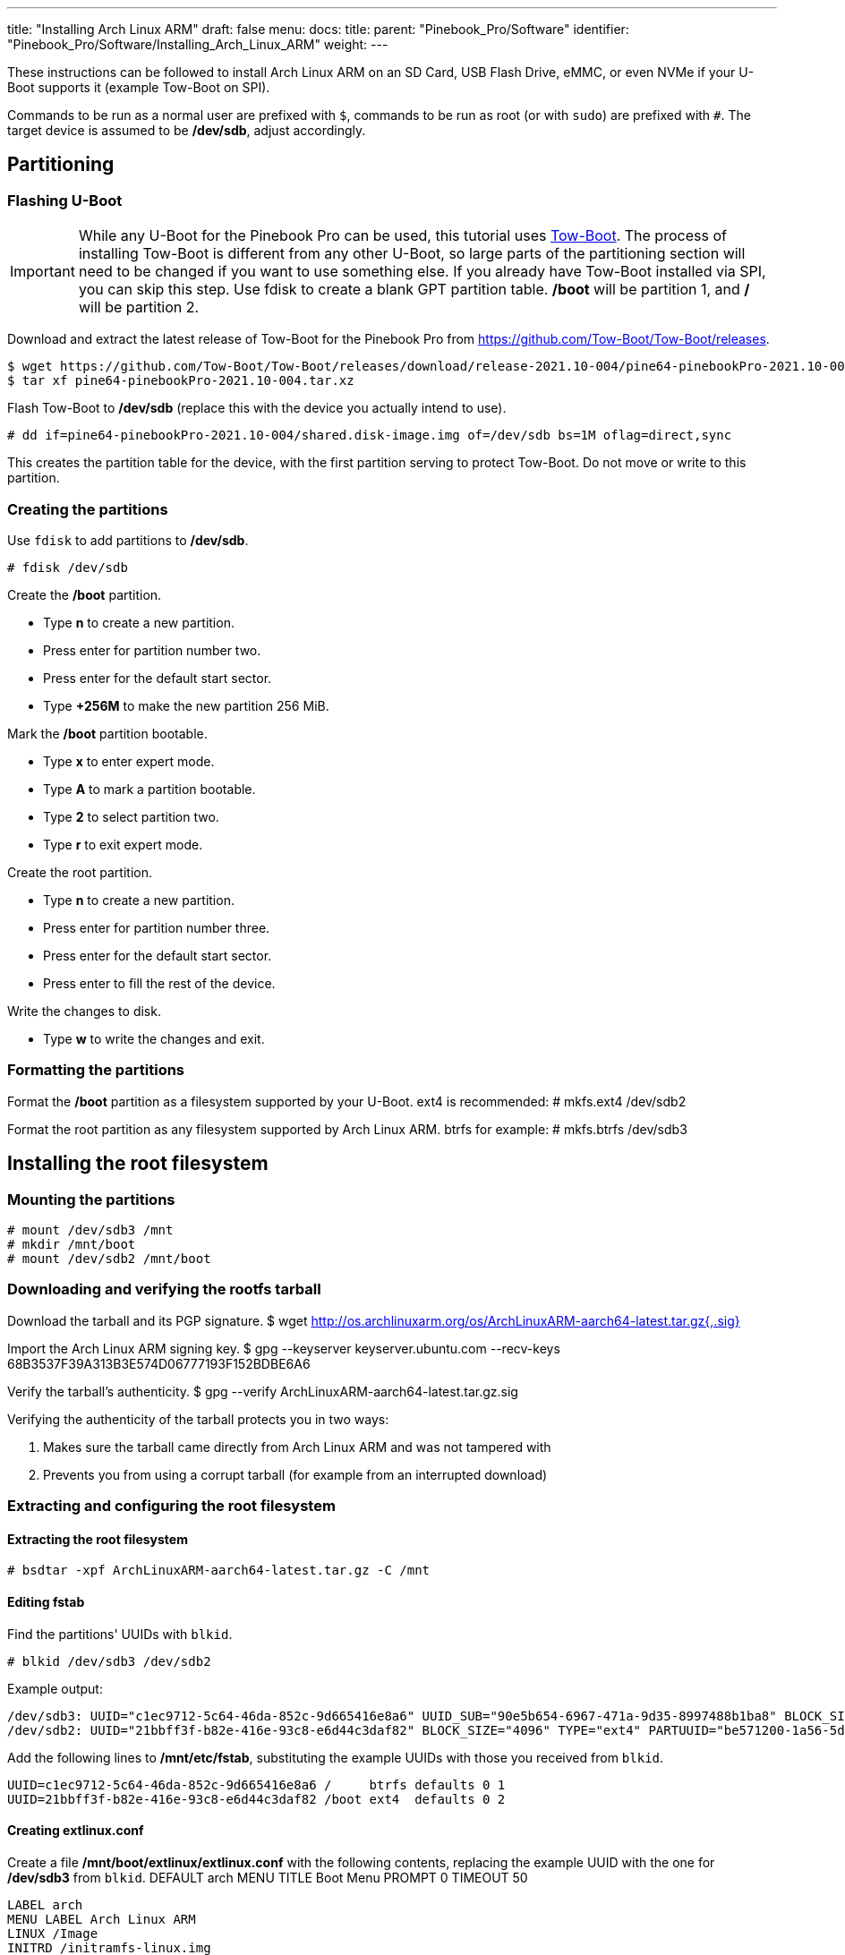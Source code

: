 ---
title: "Installing Arch Linux ARM"
draft: false
menu:
  docs:
    title:
    parent: "Pinebook_Pro/Software"
    identifier: "Pinebook_Pro/Software/Installing_Arch_Linux_ARM"
    weight: 
---

These instructions can be followed to install Arch Linux ARM on an SD Card, USB Flash Drive, eMMC, or even NVMe if your U-Boot supports it (example Tow-Boot on SPI).

Commands to be run as a normal user are prefixed with `$`, commands to be run as root (or with `sudo`) are prefixed with `#`.
The target device is assumed to be */dev/sdb*, adjust accordingly.

== Partitioning

=== Flashing U-Boot

IMPORTANT: While any U-Boot for the Pinebook Pro can be used, this tutorial uses https://tow-boot.org[Tow-Boot]. The process of installing Tow-Boot is different from any other U-Boot, so large parts of the partitioning section will need to be changed if you want to use something else. If you already have Tow-Boot installed via SPI, you can skip this step. Use fdisk to create a blank GPT partition table. */boot* will be partition 1, and */* will be partition 2.

Download and extract the latest release of Tow-Boot for the Pinebook Pro from https://github.com/Tow-Boot/Tow-Boot/releases.

 $ wget https://github.com/Tow-Boot/Tow-Boot/releases/download/release-2021.10-004/pine64-pinebookPro-2021.10-004.tar.xz
 $ tar xf pine64-pinebookPro-2021.10-004.tar.xz

Flash Tow-Boot to */dev/sdb* (replace this with the device you actually intend to use).

 # dd if=pine64-pinebookPro-2021.10-004/shared.disk-image.img of=/dev/sdb bs=1M oflag=direct,sync

This creates the partition table for the device, with the first partition serving to protect Tow-Boot. Do not move or write to this partition.

=== Creating the partitions

Use `fdisk` to add partitions to */dev/sdb*.

 # fdisk /dev/sdb

Create the */boot* partition.

* Type *n* to create a new partition.
* Press enter for partition number two.
* Press enter for the default start sector.
* Type *+256M* to make the new partition 256 MiB.

Mark the */boot* partition bootable.

* Type *x* to enter expert mode.
* Type *A* to mark a partition bootable.
* Type *2* to select partition two.
* Type *r* to exit expert mode.

Create the root partition.

* Type *n* to create a new partition.
* Press enter for partition number three.
* Press enter for the default start sector.
* Press enter to fill the rest of the device.

Write the changes to disk.

* Type *w* to write the changes and exit.

=== Formatting the partitions

Format the */boot* partition as a filesystem supported by your U-Boot. ext4 is recommended:
 # mkfs.ext4 /dev/sdb2

Format the root partition as any filesystem supported by Arch Linux ARM. btrfs for example:
 # mkfs.btrfs /dev/sdb3

== Installing the root filesystem

=== Mounting the partitions
 # mount /dev/sdb3 /mnt
 # mkdir /mnt/boot
 # mount /dev/sdb2 /mnt/boot

=== Downloading and verifying the rootfs tarball

Download the tarball and its PGP signature.
 $ wget http://os.archlinuxarm.org/os/ArchLinuxARM-aarch64-latest.tar.gz{,.sig}

Import the Arch Linux ARM signing key.
 $ gpg --keyserver keyserver.ubuntu.com --recv-keys 68B3537F39A313B3E574D06777193F152BDBE6A6

Verify the tarball's authenticity.
 $ gpg --verify ArchLinuxARM-aarch64-latest.tar.gz.sig

Verifying the authenticity of the tarball protects you in two ways:

. Makes sure the tarball came directly from Arch Linux ARM and was not tampered with
. Prevents you from using a corrupt tarball (for example from an interrupted download)

=== Extracting and configuring the root filesystem

==== Extracting the root filesystem
 # bsdtar -xpf ArchLinuxARM-aarch64-latest.tar.gz -C /mnt

==== Editing fstab

Find the partitions' UUIDs with `blkid`.

 # blkid /dev/sdb3 /dev/sdb2

Example output:

 /dev/sdb3: UUID="c1ec9712-5c64-46da-852c-9d665416e8a6" UUID_SUB="90e5b654-6967-471a-9d35-8997488b1ba8" BLOCK_SIZE="4096" TYPE="btrfs" PARTUUID="885dd863-a550-2d47-89dd-f54fd6744ca5"
 /dev/sdb2: UUID="21bbff3f-b82e-416e-93c8-e6d44c3daf82" BLOCK_SIZE="4096" TYPE="ext4" PARTUUID="be571200-1a56-5d4c-9a5b-88a5f36a295e"

Add the following lines to */mnt/etc/fstab*, substituting the example UUIDs with those you received from `blkid`.

 UUID=c1ec9712-5c64-46da-852c-9d665416e8a6 /     btrfs defaults 0 1
 UUID=21bbff3f-b82e-416e-93c8-e6d44c3daf82 /boot ext4  defaults 0 2

==== Creating extlinux.conf

Create a file */mnt/boot/extlinux/extlinux.conf* with the following contents, replacing the example UUID with the one for */dev/sdb3* from `blkid`.
 DEFAULT arch
 MENU TITLE Boot Menu
 PROMPT 0
 TIMEOUT 50

 LABEL arch
 MENU LABEL Arch Linux ARM
 LINUX /Image
 INITRD /initramfs-linux.img
 FDT /dtbs/rockchip/rk3399-pinebook-pro.dtb
 APPEND root=UUID=c1ec9712-5c64-46da-852c-9d665416e8a6 rw

 LABEL arch-fallback
 MENU LABEL Arch Linux ARM with fallback initramfs
 LINUX /Image
 INITRD /initramfs-linux-fallback.img
 FDT /dtbs/rockchip/rk3399-pinebook-pro.dtb
 APPEND root=UUID=c1ec9712-5c64-46da-852c-9d665416e8a6 rw

== Booting and finishing setup

Boot into Arch Linux ARM and log in as *root* with password *root*.

Initialize the pacman keyring.

 # pacman-key --init
 # pacman-key --populate archlinuxarm

For security, change the default passwords for root and the default user *alarm*.

 # passwd
 # passwd alarm

Congratulations, you have now installed Arch Linux ARM on your PineBook Pro!

